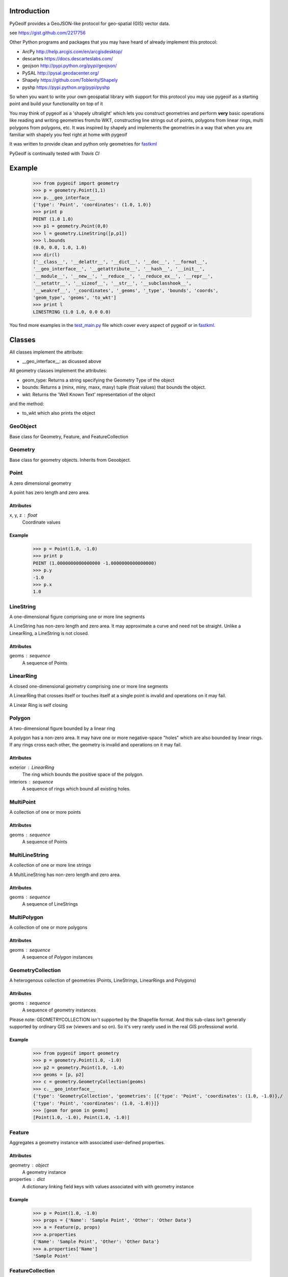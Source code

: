 Introduction
============

PyGeoIf provides a GeoJSON-like protocol for geo-spatial (GIS) vector data.

see https://gist.github.com/2217756

Other Python programs and packages that you may have heard of already
implement this protocol:

* ArcPy http://help.arcgis.com/en/arcgisdesktop/
* descartes https://docs.descarteslabs.com/
* geojson http://pypi.python.org/pypi/geojson/
* PySAL http://pysal.geodacenter.org/
* Shapely https://github.com/Toblerity/Shapely
* pyshp https://pypi.python.org/pypi/pyshp

So when you want to write your own geospatial library with support
for this protocol you may use pygeoif as a starting point and build
your functionality on top of it

You may think of pygeoif as a 'shapely ultralight' which lets you
construct geometries and perform **very** basic operations like
reading and writing geometries from/to WKT, constructing line strings
out of points, polygons from linear rings, multi polygons from
polygons, etc. It was inspired by shapely and implements the
geometries in a way that when you are familiar with shapely
you feel right at home with pygeoif

It was written to provide clean and python only geometries for
fastkml_

.. _fastkml: http://pypi.python.org/pypi/fastkml/- Add Travis continuous deployment.


PyGeoIf is continually tested with *Travis CI*

.. image:: https://api.travis-ci.org/cleder/pygeoif.png
    :target: https://travis-ci.org/cleder/pygeoif

.. image:: https://coveralls.io/repos/cleder/pygeoif/badge.png?branch=master
    :target: https://coveralls.io/r/cleder/pygeoif?branch=master




Example
========


    >>> from pygeoif import geometry
    >>> p = geometry.Point(1,1)
    >>> p.__geo_interface__
    {'type': 'Point', 'coordinates': (1.0, 1.0)}
    >>> print p
    POINT (1.0 1.0)
    >>> p1 = geometry.Point(0,0)
    >>> l = geometry.LineString([p,p1])
    >>> l.bounds
    (0.0, 0.0, 1.0, 1.0)
    >>> dir(l)
    ['__class__', '__delattr__', '__dict__', '__doc__', '__format__',
    '__geo_interface__', '__getattribute__', '__hash__', '__init__',
    '__module__', '__new__', '__reduce__', '__reduce_ex__', '__repr__',
    '__setattr__', '__sizeof__', '__str__', '__subclasshook__',
    '__weakref__', '_coordinates', '_geoms', '_type', 'bounds', 'coords',
    'geom_type', 'geoms', 'to_wkt']
    >>> print l
    LINESTRING (1.0 1.0, 0.0 0.0)


You find more examples in the
`test_main.py <https://github.com/cleder/pygeoif/blob/master/pygeoif/test_main.py>`_
file which cover every aspect of pygeoif or in fastkml_.

Classes
========

All classes implement the attribute:

* __geo_interface__: as dicussed above

All geometry classes implement the attributes:

* geom_type: Returns a string specifying the Geometry Type of the object
* bounds: Returns a (minx, miny, maxx, maxy) tuple (float values) that bounds the object.
* wkt: Returns the 'Well Known Text' representation of the object


and the method:

* to_wkt which also prints the object

GeoObject
----------
Base class for Geometry, Feature, and FeatureCollection

Geometry
--------
Base class for geometry objects. 
Inherits from Geoobject.


Point
-----
A zero dimensional geometry

A point has zero length and zero area.

Attributes
~~~~~~~~~~~
x, y, z : float
    Coordinate values

Example
~~~~~~~~

      >>> p = Point(1.0, -1.0)
      >>> print p
      POINT (1.0000000000000000 -1.0000000000000000)
      >>> p.y
      -1.0
      >>> p.x
      1.0



LineString
-----------

A one-dimensional figure comprising one or more line segments

A LineString has non-zero length and zero area. It may approximate a curve
and need not be straight. Unlike a LinearRing, a LineString is not closed.

Attributes
~~~~~~~~~~~
geoms : sequence
    A sequence of Points



LinearRing
-----------

A closed one-dimensional geometry comprising one or more line segments

A LinearRing that crosses itself or touches itself at a single point is
invalid and operations on it may fail.

A Linear Ring is self closing



Polygon
--------

A two-dimensional figure bounded by a linear ring

A polygon has a non-zero area. It may have one or more negative-space
"holes" which are also bounded by linear rings. If any rings cross each
other, the geometry is invalid and operations on it may fail.

Attributes
~~~~~~~~~~~

exterior : LinearRing
    The ring which bounds the positive space of the polygon.
interiors : sequence
    A sequence of rings which bound all existing holes.


MultiPoint
----------
A collection of one or more points

Attributes
~~~~~~~~~~~

geoms : sequence
    A sequence of Points

MultiLineString
----------------
A collection of one or more line strings

A MultiLineString has non-zero length and zero area.

Attributes
~~~~~~~~~~~

geoms : sequence
    A sequence of LineStrings

MultiPolygon
-------------

A collection of one or more polygons

Attributes
~~~~~~~~~~~~~
geoms : sequence
    A sequence of `Polygon` instances


GeometryCollection
-------------------
A heterogenous collection of geometries (Points, LineStrings, LinearRings
and Polygons)

Attributes
~~~~~~~~~~~
geoms : sequence
    A sequence of geometry instances

Please note:
GEOMETRYCOLLECTION isn't supported by the Shapefile format.
And this sub-class isn't generally supported by ordinary GIS sw (viewers and so on).
So it's very rarely used in the real GIS professional world.

Example
~~~~~~~~

    >>> from pygeoif import geometry
    >>> p = geometry.Point(1.0, -1.0)
    >>> p2 = geometry.Point(1.0, -1.0)
    >>> geoms = [p, p2]
    >>> c = geometry.GeometryCollection(geoms)
    >>> c.__geo_interface__
    {'type': 'GeometryCollection', 'geometries': [{'type': 'Point', 'coordinates': (1.0, -1.0)},/
    {'type': 'Point', 'coordinates': (1.0, -1.0)}]}
    >>> [geom for geom in geoms]
    [Point(1.0, -1.0), Point(1.0, -1.0)]

Feature
-------
Aggregates a geometry instance with associated user-defined properties.

Attributes
~~~~~~~~~~~
geometry : object
    A geometry instance
properties : dict
    A dictionary linking field keys with values associated with with geometry instance

Example
~~~~~~~~

      >>> p = Point(1.0, -1.0)
      >>> props = {'Name': 'Sample Point', 'Other': 'Other Data'}
      >>> a = Feature(p, props)
      >>> a.properties
      {'Name': 'Sample Point', 'Other': 'Other Data'}
      >>> a.properties['Name']
      'Sample Point'

FeatureCollection
-----------------
A heterogenous collection of Features

Attributes
~~~~~~~~~~~
features: sequence
    A sequence of feature instances

Example
~~~~~~~~

    >>> from pygeoif import geometry
    >>> p = geometry.Point(1.0, -1.0)
    >>> props = {'Name': 'Sample Point', 'Other': 'Other Data'}
    >>> a = geometry.Feature(p, props)
    >>> p2 = geometry.Point(1.0, -1.0)
    >>> props2 = {'Name': 'Sample Point2', 'Other': 'Other Data2'}
    >>> b = geometry.Feature(p2, props2)
    >>> features = [a, b]
    >>> c = geometry.FeatureCollection(features)
    >>> c.__geo_interface__
    {'type': 'FeatureCollection', 'features': [{'geometry': {'type': 'Point', 'coordinates': (1.0, -1.0)},/
     'type': 'Feature', 'properties': {'Other': 'Other Data', 'Name': 'Sample Point'}},/
     {'geometry': {'type': 'Point', 'coordinates': (1.0, -1.0)}, 'type': 'Feature',/
     'properties': {'Other': 'Other Data2', 'Name': 'Sample Point2'}}]}
    >>> [feature for feature in c]
    [<Feature Instance Point geometry 2 properties>, <Feature Instance Point geometry 2 properties>]

Functions
=========

as_shape
--------

Create a pygeoif feature from an object that provides the __geo_interface__


    >>> from shapely.geometry import Point
    >>> from pygeoif import geometry
    >>> geometry.as_shape(Point(0,0))
    <pygeoif.geometry.Point object at 0x...>


from_wkt
---------

Create a geometry from its WKT representation


    >>> p = geometry.from_wkt('POINT (0 1)')
    >>> print p
    POINT (0.0 1.0)


signed_area
------------

Return the signed area enclosed by a ring using the linear time
algorithm at http://www.cgafaq.info/wiki/Polygon_Area. A value >= 0
indicates a counter-clockwise oriented ring.

orient
-------

Returns a copy of the polygon with exterior in counter-clockwise and
interiors in clockwise orientation for sign=1.0 and the other way round
for sign=-1.0


mapping
-------

Returns the __geo_interface__ dictionary


Development
===========

Installation
------------

You can install PyGeoIf from pypi using pip::

    pip install pygeoif

Testing
-------

In order to provide a Travis-CI like testing of the PyGeoIf package during
development, you can use tox (``pip install tox``) to evaluate the tests on
all supported Python interpreters which you have installed on your system.

You can run the tests with ``tox --skip-missin-interpreters`` and are looking
for output similar to the following::

    ______________________________________________________ summary ______________________________________________________
    SKIPPED:  py26: InterpreterNotFound: python2.6
      py27: commands succeeded
    SKIPPED:  py32: InterpreterNotFound: python3.2
    SKIPPED:  py33: InterpreterNotFound: python3.3
      py34: commands succeeded
    SKIPPED:  pypy: InterpreterNotFound: pypy
    SKIPPED:  pypy3: InterpreterNotFound: pypy3
      congratulations :)

You are primarily looking for the ``congratulations :)`` line at the bottom,
signifying that the code is working as expected on all configurations
available.
